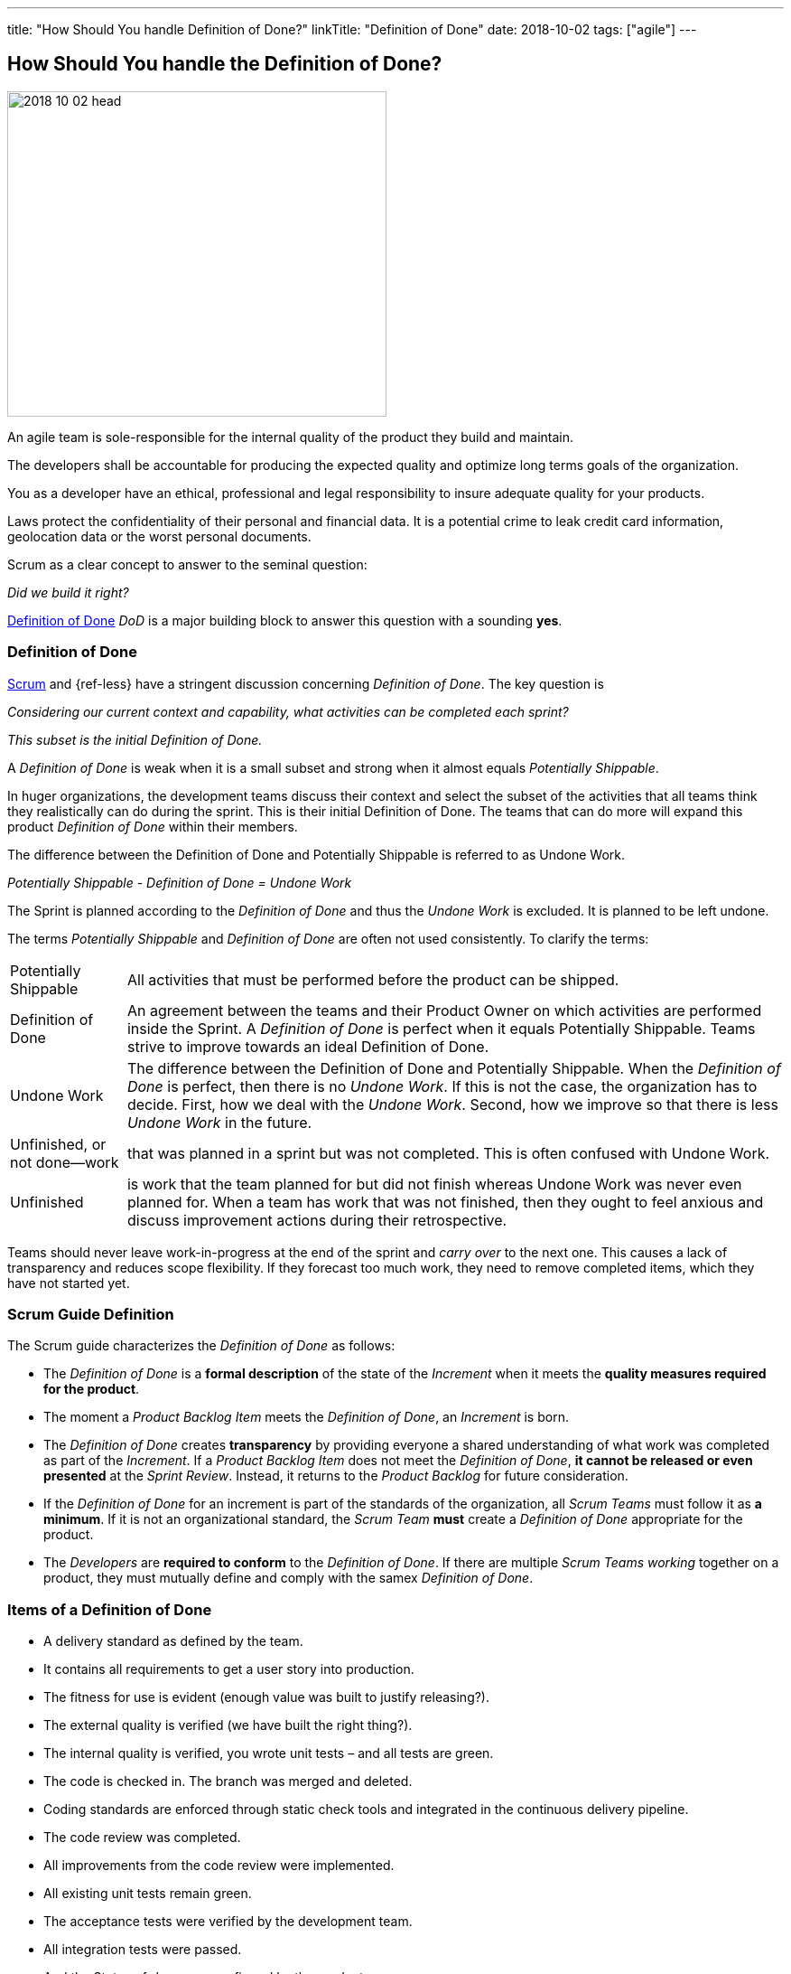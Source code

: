 ---
title: "How Should You handle Definition of Done?"
linkTitle: "Definition of Done"
date: 2018-10-02
tags: ["agile"]
---

== How Should You handle the Definition of Done?
:author: Marcel Baumann
:email: <marcel.baumann@tangly.net>
:homepage: https://www.tangly.net/
:company: https://www.tangly.net/[tangly llc]

image::2018-10-02-head.jpg[width=420,height=360,role=left]

An agile team is sole-responsible for the internal quality of the product they build and maintain.

The developers shall be accountable for producing the expected quality and optimize long terms goals of the organization.

You as a developer have an ethical, professional and legal responsibility to insure adequate quality for your products.

Laws protect the confidentiality of their personal and financial data.
It is a potential crime to leak credit card information, geolocation data or the worst personal documents.

Scrum as a clear concept to answer to the seminal question:

[.text-center]
_Did we build it right?_

https://less.works/less/framework/definition-of-done.html[Definition of Done] _DoD_ is a major building block to answer this question with a sounding *yes*.

=== Definition of Done

https://www.scrumguides.org/scrum-guide.html[Scrum] and {ref-less} have a stringent discussion concerning _Definition of Done_.
The key question is

[.text-center]
_Considering our current context and capability, what activities can be completed each sprint?_

[.text-center]
_This subset is the initial Definition of Done._

A _Definition of Done_ is weak when it is a small subset and strong when it almost equals _Potentially Shippable_.

In huger organizations, the development teams discuss their context and select the subset of the activities that all teams think they realistically can do during the sprint.
This is their initial Definition of Done.
The teams that can do more will expand this product _Definition of Done_ within their members.

The difference between the Definition of Done and Potentially Shippable is referred to as Undone Work.

[.text-center]
_Potentially Shippable - Definition of Done = Undone Work_

The Sprint is planned according to the _Definition of Done_ and thus the _Undone Work_ is excluded.
It is planned to be left undone.

The terms _Potentially Shippable_ and _Definition of Done_ are often not used consistently.
To clarify the terms:

[horizontal]
Potentially Shippable::
All activities that must be performed before the product can be shipped.
Definition of Done::
An agreement between the teams and their Product Owner on which activities are performed inside the Sprint.
A _Definition of Done_ is perfect when it equals Potentially Shippable.
Teams strive to improve towards an ideal Definition of Done.
Undone Work::
The difference between the Definition of Done and Potentially Shippable.
When the _Definition of Done_ is perfect, then there is no _Undone Work_.
If this is not the case, the organization has to decide.
First, how we deal with the _Undone Work_.
Second, how we improve so that there is less _Undone Work_ in the future.
Unfinished, or not done—work::
that was planned in a sprint but was not completed.
This is often confused with Undone Work.
Unfinished::
is work that the team planned for but did not finish whereas Undone Work was never even planned for.
When a team has work that was not finished, then they ought to feel anxious and discuss improvement actions during their retrospective.

Teams should never leave work-in-progress at the end of the sprint and _carry over_ to the next one.
This causes a lack of transparency and reduces scope flexibility.
If they forecast too much work, they need to remove completed items, which they have not started yet.

=== Scrum Guide Definition

The Scrum guide characterizes the _Definition of Done_ as follows:

* The _Definition of Done_ is a *formal description* of the state of the _Increment_ when it meets the *quality measures required for the product*.
* The moment a _Product Backlog Item_ meets the _Definition of Done_, an _Increment_ is born.
* The _Definition of Done_ creates *transparency* by providing everyone a shared understanding of what work was completed as part of the _Increment_.
If a _Product Backlog Item_ does not meet the _Definition of Done_, *it cannot be released or even presented* at the _Sprint Review_.
Instead, it returns to the _Product Backlog_ for future consideration.
* If the _Definition of Done_ for an increment is part of the standards of the organization, all _Scrum Teams_ must follow it as *a minimum*.
If it is not an organizational standard, the _Scrum Team_ *must* create a _Definition of Done_ appropriate for the product.
* The _Developers_ are *required to conform* to the _Definition of Done_.
If there are multiple _Scrum Teams working_ together on a product, they must mutually define and comply with the samex _Definition of Done_.

=== Items of a Definition of Done

* A delivery standard as defined by the team.
* It contains all requirements to get a user story into production.
* The fitness for use is evident (enough value was built to justify releasing?).
* The external quality is verified (we have built the right thing?).
* The internal quality is verified, you wrote unit tests – and all tests are green.
* The code is checked in. The branch was merged and deleted.
* Coding standards are enforced through static check tools and integrated in the continuous delivery pipeline.
* The code review was completed.
* All improvements from the code review were implemented.
* All existing unit tests remain green.
* The acceptance tests were verified by the development team.
* All integration tests were passed.
* And the Status of _done_ was confirmed by the product owner.

The following criteria are often overlooked and also need to be checked:

* Was the technical documentation updated?
* Was the user documentation updated?
* Was the user documentation localized?
* The localization for the application is done.
* The localization testing is done.
* The marketing input is done.
* The legal documents are done.
* The deployment and migration scripts are available.

The extension of the definition of done to deliver a potentially shippable product has often significant and profound impact on the structure of the organization and its processes.
Experienced agile coaches use the definition of done as an instrument for organizational changes.

When the undone work is slowly removed from the delivery process, it triggers structural and process changes.
For example, the separate quality department responsible for the final tests is dissolved and their expertise is integrated in the development teams.

See also the blog link:../../2018/pragmatic-craftsmanship-professional-software-developer[Pragmatic Craftsmanship] for a discussion of build-in quality.
